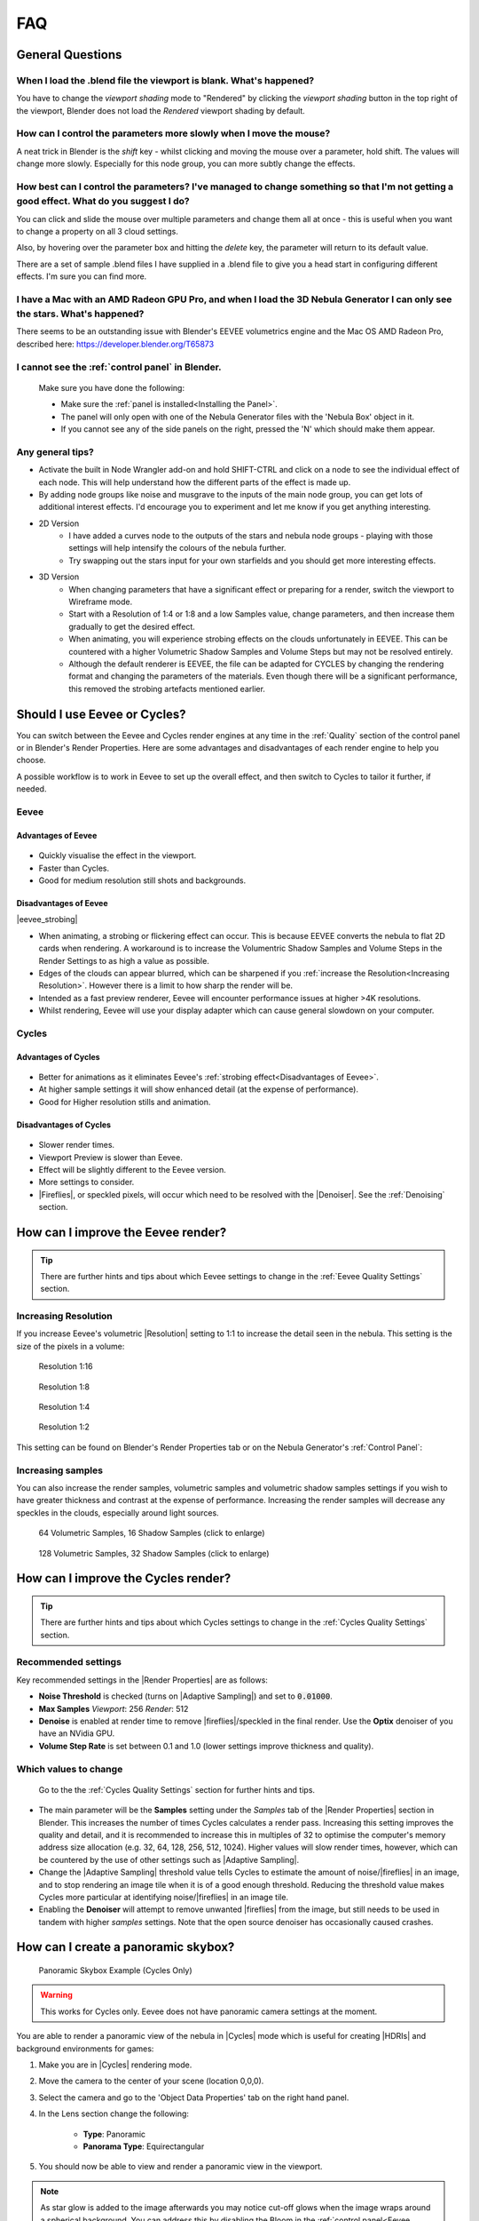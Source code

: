 ##############
FAQ
##############

********************************************************************
General Questions
********************************************************************

=======================================================================================
When I load the .blend file the viewport is blank. What's happened?
=======================================================================================

You have to change the *viewport shading* mode to "Rendered" by clicking the *viewport shading* button in the top right of the viewport, Blender does not load the *Rendered* viewport shading by default.

.. image:: ../_static/viewport_rendered.jpg
    :alt: Rendered viewport shading

=======================================================================================
How can I control the parameters more slowly when I move the mouse?
=======================================================================================

A neat trick in Blender is the *shift* key - whilst clicking and moving the mouse over a parameter, hold shift.  The values will change more slowly.  Especially for this node group, you can more subtly change the effects.

=================================================================================================================================================
How best can I control the parameters? I've managed to change something so that I'm not getting a good effect. What do you suggest I do?
=================================================================================================================================================

You can click and slide the mouse over multiple parameters and change them all at once - this is useful when you want to change a property on all 3 cloud settings.

Also, by hovering over the parameter box and hitting the *delete* key, the parameter will return to its default value.

There are a set of sample .blend files I have supplied in a .blend file to give you a head start in configuring different effects.  I'm sure you can find more.

=================================================================================================================================================
I have a Mac with an AMD Radeon GPU Pro, and when I load the 3D Nebula Generator I can only see the stars. What's happened?
=================================================================================================================================================

There seems to be an outstanding issue with Blender's EEVEE volumetrics engine and the Mac OS AMD Radeon Pro, described here: https://developer.blender.org/T65873

=======================================================================================
I cannot see the :ref:`control panel` in Blender.
=======================================================================================

    Make sure you have done the following:

    * Make sure the :ref:`panel is installed<Installing the Panel>`.
    * The panel will only open with one of the Nebula Generator files with the 'Nebula Box' object in it.
    * If you cannot see any of the side panels on the right, pressed the 'N' which should make them appear.

============================
Any general tips?
============================

* Activate the built in Node Wrangler add-on and hold SHIFT-CTRL and click on a node to see the individual effect of each node.  This will help understand how the different parts of the effect is made up.
* By adding node groups like noise and musgrave to the inputs of the main node group, you can get lots of additional interest effects.  I'd encourage you to experiment and let me know if you get anything interesting.
* 2D Version
    * I have added a curves node to the outputs of the stars and nebula node groups - playing with those settings will help intensify the colours of the nebula further.
    * Try swapping out the stars input for your own starfields and you should get more interesting effects.
* 3D Version 
    * When changing parameters that have a significant effect or preparing for a render, switch the viewport to Wireframe mode.
    * Start with a Resolution of 1:4 or 1:8 and a low Samples value, change parameters, and then increase them gradually to get the desired effect.
    * When animating, you will experience strobing effects on the clouds unfortunately in EEVEE. This can be countered with a higher Volumetric Shadow Samples and Volume Steps but may not be resolved entirely.
    * Although the default renderer is EEVEE, the file can be adapted for CYCLES by changing the rendering format and changing the parameters of the materials.  Even though there will be a significant performance, this removed the strobing artefacts mentioned earlier.


********************************************************************
Should I use Eevee or Cycles?
********************************************************************

You can switch between the Eevee and Cycles render engines at any time in the :ref:`Quality` section of the control panel or in Blender's Render Properties.  Here are some advantages and disadvantages of each render engine to help you choose. 

A possible workflow is to work in Eevee to set up the overall effect, and then switch to Cycles to tailor it further, if needed.

=============================
Eevee
=============================

------------------------------------
Advantages of Eevee
------------------------------------

.. figure:: ../_static/eevee_adv.gif
  :alt: Nebula Generator Controls

* Quickly visualise the effect in the viewport.
* Faster than Cycles.
* Good for medium resolution still shots and backgrounds.

------------------------------------
Disadvantages of Eevee
------------------------------------

|eevee_strobing|

.. |eevee_strobing| raw:: html

    <iframe width="560" height="315" src="https://www.youtube.com/embed/fvZg7gHCcuY" title="YouTube video player" frameborder="0" allow="accelerometer; autoplay; clipboard-write; encrypted-media; gyroscope; picture-in-picture" allowfullscreen></iframe>

* When animating, a strobing or flickering effect can occur.  This is because EEVEE converts the nebula to flat 2D cards when rendering.  A workaround is to increase the Volumentric Shadow Samples and Volume Steps in the Render Settings to as high a value as possible.

* Edges of the clouds can appear blurred, which can be sharpened if you :ref:`increase the Resolution<Increasing Resolution>`.  However there is a limit to how sharp the render will be.

* Intended as a fast preview renderer, Eevee will encounter performance issues at higher >4K resolutions.

* Whilst rendering, Eevee will use your display adapter which can cause general slowdown on your computer.


=============================
Cycles
=============================

------------------------------------
Advantages of Cycles
------------------------------------

.. figure:: ../_static/cycles_adv.jpg
  :alt: Cycles

* Better for animations as it eliminates Eevee's :ref:`strobing effect<Disadvantages of Eevee>`.
* At higher sample settings it will show enhanced detail (at the expense of performance).
* Good for Higher resolution stills and animation.

------------------------------------
Disadvantages of Cycles
------------------------------------

.. figure:: ../_static/cycles_disadv.jpg
  :alt: Cycles

* Slower render times.
* Viewport Preview is slower than Eevee.
* Effect will be slightly different to the Eevee version.
* More settings to consider.
* |Fireflies|, or speckled pixels, will occur which need to be resolved with the |Denoiser|.  See the :ref:`Denoising` section.

.. |Denoiser| raw:: html

    <a href="https://docs.blender.org/manual/en/latest/render/layers/denoising.html" target="_blank"><b>Denoiser</b></a>


.. |fireflies| raw:: html
    
   <a href="https://www.blenderguru.com/articles/7-ways-get-rid-fireflies" target="_blank"><b>Fireflies</b></a>


********************************************************************
How can I improve the Eevee render?
********************************************************************

.. tip::

    There are further hints and tips about which Eevee settings to change in the :ref:`Eevee Quality Settings` section.

=============================
Increasing Resolution
=============================

If you increase Eevee's volumetric |Resolution| setting to 1:1 to increase the detail seen in the nebula.  This setting is the size of the pixels in a volume:

.. |Resolution| raw:: html

   <a href="https://docs.blender.org/manual/en/latest/render/eevee/render_settings/volumetrics.html" target="_blank"><b>Resolution</b></a>



.. figure:: ../_static/step_size_16px.png
    :alt: Increasing Resolution
    :width: 100%

    Resolution 1:16

.. figure:: ../_static/step_size_8px.png
    :alt: Increasing Resolution
    :width: 100%

    Resolution 1:8

.. figure:: ../_static/step_size_4px.png
    :alt: Increasing Resolution
    :width: 100%

    Resolution 1:4

.. figure:: ../_static/step_size_2px.png
    :alt: Increasing Resolution
    :width: 100%

    Resolution 1:2

This setting can be found on Blender's Render Properties tab or on the Nebula Generator's :ref:`Control Panel`:

.. figure:: ../_static/quality_tile_size.jpg
    :alt: Increasing Resolution

=============================
Increasing samples
=============================

You can also increase the render samples, volumetric samples and volumetric shadow samples settings if you wish to have greater thickness and contrast at the expense of performance.  Increasing the render samples will decrease any speckles in the clouds, especially around light sources.

.. figure:: ../_static/samples_64_example.png
    :width: 100%

    64 Volumetric Samples, 16 Shadow Samples (click to enlarge)

.. figure:: ../_static/samples_128_example.png
    :width: 100%

    128 Volumetric Samples, 32 Shadow Samples (click to enlarge)

********************************************************************
How can I improve the Cycles render?
********************************************************************


.. tip::

    There are further hints and tips about which Cycles settings to change in the :ref:`Cycles Quality Settings` section.

================================
Recommended settings
================================

Key recommended settings in the |Render Properties| are as follows:

* **Noise Threshold** is checked (turns on |Adaptive Sampling|) and set to :code:`0.01000`.
* **Max Samples** *Viewport*: 256 *Render*: 512
* **Denoise** is enabled at render time to remove |fireflies|/speckled in the final render.  Use the **Optix** denoiser of you have an NVidia GPU.
* **Volume Step Rate** is set between 0.1 and 1.0 (lower settings improve thickness and quality).

.. image:: ../_static/cycles_settings.jpg
    :alt: Cycles Settings

.. |Render Properties| raw:: html

   <a href="https://docs.blender.org/manual/en/latest/render/cycles/render_settings/index.html" target="_blank"><b>Render Properties</b></a>

.. |Adaptive Sampling| raw:: html

   <a href="https://docs.blender.org/manual/en/latest/render/cycles/render_settings/index.html" target="_blank"><b>Adaptive Sampling</b></a>

================================
Which values to change
================================

.. figure:: ../_static/samples_compare.jpg
    :alt: Samples comparison

    Go to the the :ref:`Cycles Quality Settings` section for further hints and tips.

* The main parameter will be the **Samples** setting under the *Samples* tab of the |Render Properties| section in Blender.  This increases the number of times Cycles calculates a render pass.  Increasing this setting improves the quality and detail, and it is recommended to increase this in multiples of 32 to optimise the computer's memory address size allocation (e.g. 32, 64, 128, 256, 512, 1024).  Higher values will slow render times, however, which can be countered by the use of other settings such as |Adaptive Sampling|.
* Change the |Adaptive Sampling| threshold value tells Cycles to estimate the amount of noise/|fireflies| in an image, and to stop rendering an image tile when it is of a good enough threshold.  Reducing the threshold value makes Cycles more particular at identifying noise/|fireflies| in an image tile.
* Enabling the **Denoiser** will attempt to remove unwanted |fireflies| from the image, but still needs to be used in tandem with higher *samples* settings.  Note that the open source denoiser has occasionally caused crashes.


********************************************************************
How can I create a panoramic skybox?
********************************************************************

.. figure:: ../_static/panoramic_hdri_example.png
    :alt: Panoramic Example

    Panoramic Skybox Example (Cycles Only)

.. warning::

    This works for Cycles only.  Eevee does not have panoramic camera settings at the moment.

You are able to render a panoramic view of the nebula in |Cycles| mode which is useful for creating |HDRIs| and background environments for games:

#. Make you are in |Cycles| rendering mode.
#. Move the camera to the center of your scene (location 0,0,0).
#. Select the camera and go to the 'Object Data Properties' tab on the right hand panel.
#. In the Lens section change the following:

    * **Type**: Panoramic
    * **Panorama Type**: Equirectangular
  
    .. image:: ../_static/pano_settings.jpg
        :alt: Panoramic Example
        

#. You should now be able to view and render a panoramic view in the viewport.

    .. image:: ../_static/pano_viewport.jpg
        :alt: Panoramic Example

.. note::

    .. image:: ../_static/pano_glow_cutoff.jpg
        :alt: Panoramic Example

    As star glow is added to the image afterwards you may notice cut-off glows when the image wraps around a spherical background.  You can address this by disabling the Bloom in the :ref:`control panel<Eevee Quality Settings>` (the Bloom Node can also be disabled in the compositor)  or by correcting the result in an image editor.

.. |HDRIs| raw:: html

   <a href="https://www.adobe.com/creativecloud/file-types/image/raster/hdri-file.html" target="_blank"><b>HDRIs</b></a>

.. |Cycles| raw:: html

   <a href="https://docs.blender.org/manual/en/latest/render/cycles/introduction.html" target="_blank"><b>Cycles</b></a>
